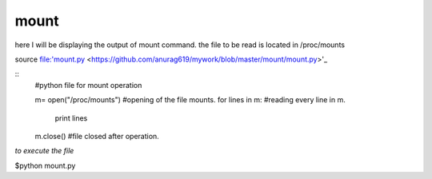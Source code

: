 mount
------

here I will be displaying the output of mount command. the file to be read is located in /proc/mounts

source file:'mount.py <https://github.com/anurag619/mywork/blob/master/mount/mount.py>'_

::
        #python file for mount operation

        m= open("/proc/mounts") #opening of the file mounts.
        for lines in m:    #reading every line in m.
                print lines 
        m.close()       #file closed after operation.

*to execute the file* 

$python mount.py





